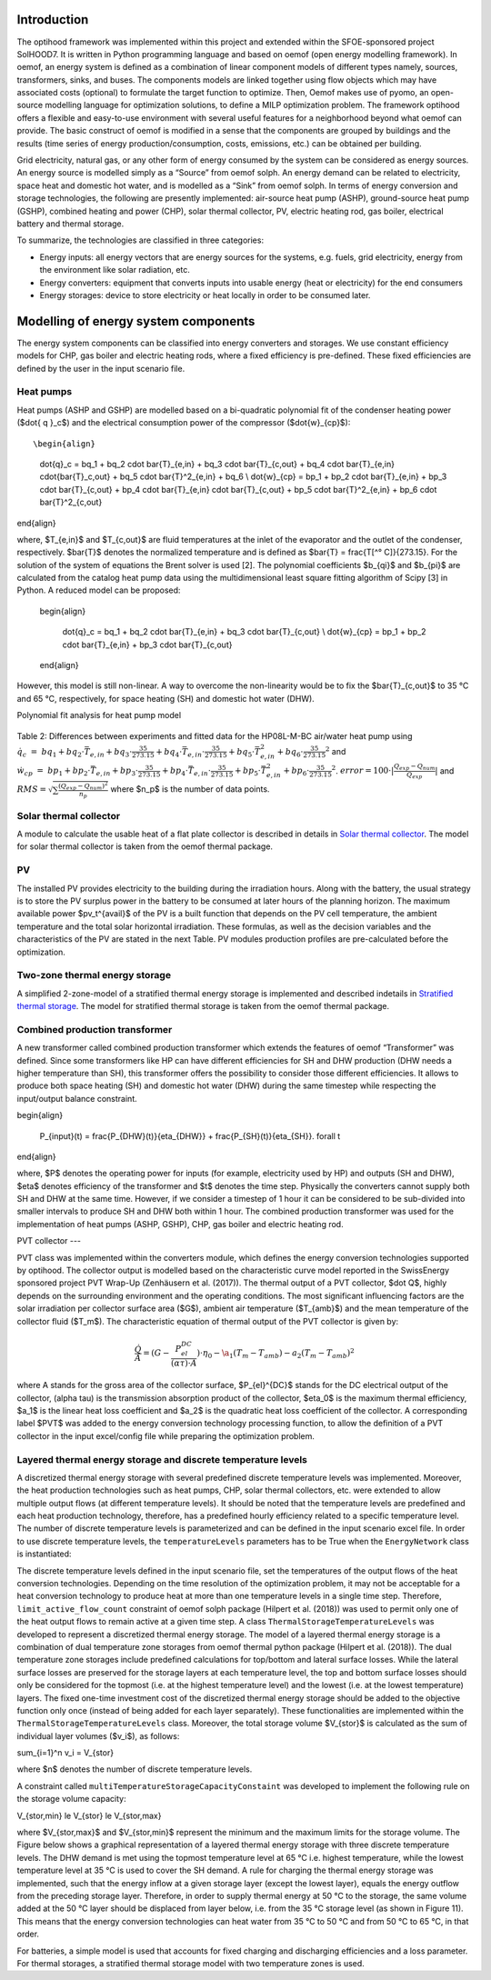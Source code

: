 .. _energy_system_component_models:

Introduction
============

The optihood framework was implemented within this project and extended within the SFOE-sponsored project SolHOOD7. It is written in Python programming language and based on oemof (open energy modelling framework). In oemof, an energy system is defined as a combination of linear component models of different types namely, sources, transformers, sinks, and buses. The components models are linked together using flow objects which may have associated costs (optional) to formulate the target function to optimize. Then, Oemof makes use of pyomo, an open-source modelling language for optimization solutions, to define a MILP optimization problem. The framework optihood offers a flexible and easy-to-use environment with several useful features for a neighborhood beyond what oemof can provide. The basic construct of oemof is modified in a sense that the components are grouped by buildings and the results (time series of energy production/consumption, costs, emissions, etc.) can be obtained per building. 

Grid electricity, natural gas, or any other form of energy consumed by the system can be considered as energy sources. An energy source is modelled simply as a “Source” from oemof solph. An energy demand can be related to electricity, space heat and domestic hot water, and is modelled as a “Sink” from oemof solph. In terms of energy conversion and storage technologies, the following are presently implemented: air-source heat pump (ASHP), ground-source heat pump (GSHP), combined heating and power (CHP), solar thermal collector, PV, electric heating rod, gas boiler, electrical battery and thermal storage. 


.. image:: ./resources/optihood_architecture.png
      :width: 1000
      :alt: optihood_architecture


To summarize, the technologies are classified in three categories:

- Energy inputs: all energy vectors that are energy sources for the systems, e.g. fuels, grid electricity, energy from the environment like solar radiation, etc.
- Energy converters: equipment that converts inputs into usable energy (heat or electricity) for the end consumers
- Energy storages: device to store electricity or heat locally in order to be consumed later.

.. image:: ./resources/energy_types.png
      :width: 800
      :alt: energy_types


Modelling of energy system components
=====================================

The energy system components can be classified into energy converters and storages. We use constant efficiency models for CHP, gas boiler and electric heating rods, where a fixed efficiency is pre-defined. These fixed efficiencies are defined by the user in the input scenario file. 

Heat pumps
----------

Heat pumps (ASHP and GSHP) are modelled based on a bi-quadratic polynomial fit of the  condenser heating power ($\dot{ q }_c$) and the electrical consumption power of the compressor ($\dot{w}_{cp}$)::

\begin{align}
    
    \dot{q}_c = bq_1 + bq_2 \cdot \bar{T}_{e,in} + bq_3 \cdot \bar{T}_{c,out} + bq_4 \cdot \bar{T}_{e,in} \cdot{\bar{T}_c,out} + bq_5 \cdot \bar{T}^2_{e,in} + bq_6 \\
    \dot{w}_{cp} = bp_1 + bp_2 \cdot \bar{T}_{e,in} + bp_3 \cdot \bar{T}_{c,out} + bp_4 \cdot \bar{T}_{e,in} \cdot \bar{T}_{c,out} + bp_5 \cdot \bar{T}^2_{e,in} + bp_6 \cdot \bar{T}^2_{c,out}

\end{align}

where, $T_{e,in}$ and $T_{c,out}$ are fluid temperatures at the inlet of the evaporator and the outlet of the condenser, respectively. $\bar{T}$ denotes the normalized temperature and is defined as $\bar{T} = \frac{T[^° C]}{273.15}. For the
solution of the system of equations the Brent solver is used [2]. The polynomial coefficients $b_{qi}$ and
$b_{pi}$ are calculated from the catalog heat pump data using the multidimensional least square fitting
algorithm of Scipy [3] in Python.
A reduced model can be proposed:

      \begin{align}
    
          \dot{q}_c = bq_1 + bq_2 \cdot \bar{T}_{e,in} + bq_3 \cdot \bar{T}_{c,out}  \\
          \dot{w}_{cp} = bp_1 + bp_2 \cdot \bar{T}_{e,in} + bp_3 \cdot \bar{T}_{c,out}
      \end{align}


However, this model is still non-linear. A way to overcome the non-linearity would be to fix the $\bar{T}_{c,out}$ to 35 °C and 65 °C, respectively, for space heating (SH) and domestic hot water (DHW).

.. image:: ./resources/HP_model_param.png
      :width: 800
      :alt: HP_model_param

Polynomial fit analysis for heat pump model

.. image:: ./resources/R410A-predict-Cop-1.png
      :width: 800
      :alt: R410A-predict-Cop



.. figure:: ./resources/R410A-Qcond-1.png
   :width: 65%
   :alt: R410A-Qcond

.. figure:: ./resources/R410A-COP-1.png
   :width: 65%
   :alt: R410A-COP

Table 2: Differences between experiments and fitted data for the HP08L-M-BC air/water heat pump using :math:`\dot q_c &=& bq_1 + bq_2 \cdot \bar{T}_{e,in} + bq_3 \cdot \frac{35}{273.15}  + bq_4 \cdot \bar{T}_{e,in} \cdot \frac{35}{273.15} + bq_5 \cdot \bar{T}_{e,in}^2 + bq_6 \cdot \frac{35}{273.15}^2` and :math:`\dot w_{cp} &=& bp_1 + bp_2 \cdot \bar{T}_{e,in} + bp_3 \cdot \frac{35}{273.15}  + bp_4 \cdot \bar{T}_{e,in} \cdot \frac{35}{273.15} + bp_5 \cdot \bar{T}_{e,in}^2 + bp_6 \cdot \frac{35}{273.15}^2`. :math:`error=100 \cdot |\frac{Q_{exp}-Q_{num}}{Q_{exp}}|` and :math:`RMS = \sqrt { \sum{\frac{(Q_{exp}-Q_{num})^2}{n_p}} }` where $n_p$ is the number of data points.

.. image:: ./resources/HP_table2_new.png
      :width: 800
      :alt: HP_table2

.. image:: ./resources/HP_table3.png
      :width: 800
      :alt: HP_table3

.. image:: ./resources/HP_table4.png
      :width: 800
      :alt: HP_table4

.. image:: ./resources/HP_figure_4_5.png
      :width: 800
      :alt: HP_figure_4_5

.. image:: ./resources/HP_table5.png
      :width: 800
      :alt: HP_table5

Solar thermal collector
-----------------------

A module to calculate the usable heat of a flat plate collector is described in details in `Solar thermal collector <https://oemof-thermal.readthedocs.io/en/latest/solar_thermal_collector.html#solar-thermal-collector>`_.
The model for solar thermal collector is taken from the oemof thermal package.

PV
---

The installed PV provides electricity to the building during the irradiation hours. Along with the battery, the usual strategy is to store the PV surplus power in the battery to be consumed at later hours of the planning horizon. The maximum available power $pv_t^{avail}$ of the PV is a built function that depends on the PV cell temperature, the ambient temperature and the total solar horizontal irradiation. These formulas, as well as the decision variables and the characteristics of the PV are stated in the next Table.
PV modules production profiles are pre-calculated before the optimization. 

Two-zone thermal energy storage
-------------------------------

A simplified 2-zone-model of a stratified thermal energy storage is implemented and described indetails in `Stratified thermal storage <https://oemof-thermal.readthedocs.io/en/latest/stratified_thermal_storage.html>`_.
The model for stratified thermal storage is taken from the oemof thermal package.

Combined production transformer
-------------------------------

A new transformer called combined production transformer which extends the features of oemof “Transformer” was defined. Since some transformers like HP can have different efficiencies for SH and DHW production (DHW needs a higher temperature than SH), this transformer offers the possibility to consider those different efficiencies. It allows to produce both space heating (SH) and domestic hot water (DHW) during the same timestep while respecting the input/output balance constraint.

\begin{align}
    
    P_{input}(t) = \frac{P_{DHW}(t)}{\eta_{DHW}} + \frac{P_{SH}(t)}{\eta_{SH}}. \forall t

\end{align}

where, $P$ denotes the operating power for inputs (for example, electricity used by HP) and outputs (SH and DHW), $\eta$ denotes efficiency of the transformer and $t$ denotes the time step.
Physically the converters cannot supply both SH and DHW at the same time. However, if we consider a timestep of 1 hour it can be considered to be sub-divided into smaller intervals to produce SH and DHW both within 1 hour. The combined production transformer was used for the implementation of heat pumps (ASHP, GSHP), CHP, gas boiler and electric heating rod.

PVT collector
---

PVT class was implemented within the converters module, which defines the energy conversion technologies
supported by optihood. The collector output is modelled based on the characteristic curve model reported
in the SwissEnergy sponsored project PVT Wrap-Up (Zenhäusern et al. (2017)). The thermal output of a
PVT collector, $\dot Q$, highly depends on the surrounding environment and the operating conditions. The most
significant influencing factors are the solar irradiation per collector surface area ($G$), ambient air temperature
($T_{amb}$) and the mean temperature of the collector fluid ($T_m$). The characteristic equation of thermal output
of the PVT collector is given by:

.. _equation3:

.. math::

   \frac{\dot Q}{A} =(G - \frac{P_{el}^{DC}}{(\alpha \tau) \cdot A}) \cdot \eta_0 - \a_1(T_m - T_{amb}) - a_2 (T_m - T_{amb})^2

where A stands for the gross area of the collector surface, $P_{el}^{DC}$ stands for the DC electrical output of the
collector, (\alpha \tau) is the transmission absorption product of the collector, $\eta_0$ is the maximum thermal efficiency,
$a_1$ is the linear heat loss coefficient and $a_2$ is the quadratic heat loss coefficient of the collector.
A corresponding label $PVT$ was added to the energy conversion technology processing function, to allow the
definition of a PVT collector in the input excel/config file while preparing the optimization problem.

Layered thermal energy storage and discrete temperature levels
---------------------------------

A discretized thermal energy storage with several predefined discrete temperature levels was implemented.
Moreover, the heat production technologies such as heat pumps, CHP, solar thermal collectors, etc. were
extended to allow multiple output flows (at different temperature levels). It should be noted that the temperature
levels are predefined and each heat production technology, therefore, has a predefined hourly efficiency
related to a specific temperature level. The number of discrete temperature levels is parameterized and can be
defined in the input scenario excel file. In order to use discrete temperature levels, the ``temperatureLevels``
parameters has to be True when the ``EnergyNetwork`` class is instantiated:

.. image:: ./resources/code_snippet_multilayer_nrj_component.png
      :width: 800
      :alt: code_snippet_multilayer_nrj_component

The discrete temperature levels defined in the input scenario file, set the temperatures of the output
flows of the heat conversion technologies. Depending on the time resolution of the optimization problem, it
may not be acceptable for a heat conversion technology to produce heat at more than one temperature levels
in a single time step. Therefore, ``limit_active_flow_count`` constraint of oemof solph package (Hilpert
et al. (2018)) was used to permit only one of the heat output flows to remain active at a given time step.
A class ``ThermalStorageTemperatureLevels`` was developed to represent a discretized thermal energy storage.
The model of a layered thermal energy storage is a combination of dual temperature zone storages from
oemof thermal python package (Hilpert et al. (2018)). The dual temperature zone storages include predefined
calculations for top/bottom and lateral surface losses. While the lateral surface losses are preserved for the
storage layers at each temperature level, the top and bottom surface losses should only be considered for the topmost (i.e. at the highest temperature level) and the lowest (i.e. at the lowest temperature) layers. The fixed
one-time investment cost of the discretized thermal energy storage should be added to the objective function
only once (instead of being added for each layer separately). These functionalities are implemented within the
``ThermalStorageTemperatureLevels`` class. Moreover, the total storage volume $V_{stor}$ is calculated as the
sum of individual layer volumes ($v_i$), as follows:

.. _equation3:

.. math::

\sum_{i=1}^n v_i = V_{stor}

where $n$ denotes the number of discrete temperature levels.

A constraint called ``multiTemperatureStorageCapacityConstaint`` was developed to implement the following
rule on the storage volume capacity:

.. _equation3:

.. math::

V_{stor,min} \le V_{stor} \le V_{stor,max}

where $V_{stor,max}$ and $V_{stor,min}$ represent the minimum and the maximum limits for the storage volume.
The Figure below shows a graphical representation of a layered thermal energy storage with three discrete temperature
levels. The DHW demand is met using the topmost temperature level at 65 °C i.e. highest temperature, while
the lowest temperature level at 35 °C is used to cover the SH demand. A rule for charging the thermal energy
storage was implemented, such that the energy inflow at a given storage layer (except the lowest layer), equals
the energy outflow from the preceding storage layer. Therefore, in order to supply thermal energy at 50 °C
to the storage, the same volume added at the 50 °C layer should be displaced from layer below, i.e. from the
35 °C storage level (as shown in Figure 11). This means that the energy conversion technologies can heat
water from 35 °C to 50 °C and from 50 °C to 65 °C, in that order.



For batteries, a simple model is used that accounts for fixed charging and discharging efficiencies and a loss parameter. For thermal storages, a stratified thermal storage model with two temperature zones is used.
